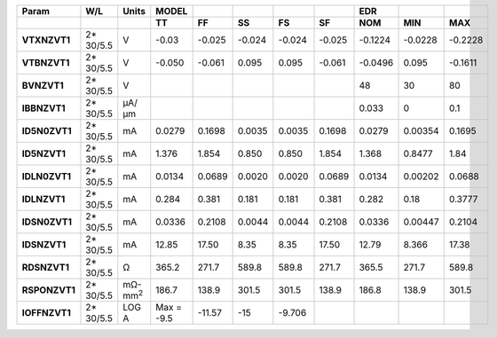 .. list-table::
   :header-rows: 2
   :stub-columns: 1


   * - Param
     - W/L
     - Units
     - MODEL
     - 
     - 
     - 
     - 
     - EDR
     - 
     - 

   * - 
     - 
     - 
     - TT
     - FF
     - SS
     - FS
     - SF
     - NOM
     - MIN
     - MAX

   * - VTXNZVT1
     - 2\* 30/5.5
     - V
     - -0.03
     - -0.025
     - -0.024
     - -0.024
     - -0.025
     - -0.1224
     - -0.0228
     - -0.2228

   * - VTBNZVT1
     - 2\* 30/5.5
     - V
     - -0.050
     - -0.061
     - 0.095
     - 0.095
     - -0.061
     - -0.0496
     - 0.095
     - -0.1611

   * - BVNZVT1
     - 2\* 30/5.5
     - V
     - 
     - 
     - 
     - 
     - 
     - 48
     - 30
     - 80

   * - IBBNZVT1
     - 2\* 30/5.5
     - µA/µm
     - 
     - 
     - 
     - 
     - 
     - 0.033
     - 0
     - 0.1

   * - ID5N0ZVT1
     - 2\* 30/5.5
     - mA
     - 0.0279
     - 0.1698
     - 0.0035
     - 0.0035
     - 0.1698
     - 0.0279
     - 0.00354
     - 0.1695

   * - ID5NZVT1
     - 2\* 30/5.5
     - mA
     - 1.376
     - 1.854
     - 0.850
     - 0.850
     - 1.854
     - 1.368
     - 0.8477
     - 1.84

   * - IDLN0ZVT1
     - 2\* 30/5.5
     - mA
     - 0.0134
     - 0.0689
     - 0.0020
     - 0.0020
     - 0.0689
     - 0.0134
     - 0.00202
     - 0.0688

   * - IDLNZVT1
     - 2\* 30/5.5
     - mA
     - 0.284
     - 0.381
     - 0.181
     - 0.181
     - 0.381
     - 0.282
     - 0.18
     - 0.3777

   * - IDSN0ZVT1
     - 2\* 30/5.5
     - mA
     - 0.0336
     - 0.2108
     - 0.0044
     - 0.0044
     - 0.2108
     - 0.0336
     - 0.00447
     - 0.2104

   * - IDSNZVT1
     - 2\* 30/5.5
     - mA
     - 12.85
     - 17.50
     - 8.35
     - 8.35
     - 17.50
     - 12.79
     - 8.366
     - 17.38

   * - RDSNZVT1
     - 2\* 30/5.5
     - Ω
     - 365.2
     - 271.7
     - 589.8
     - 589.8
     - 271.7
     - 365.5
     - 271.7
     - 589.8

   * - RSPONZVT1
     - 2\* 30/5.5
     - mΩ-mm\ :sup:`2`
     - 186.7
     - 138.9
     - 301.5
     - 301.5
     - 138.9
     - 186.8
     - 138.9
     - 301.5

   * - IOFFNZVT1
     - 2\* 30/5.5
     - LOG A
     - Max = -9.5
     - -11.57
     - -15
     - -9.706
     - 
     - 
     - 
     - 


